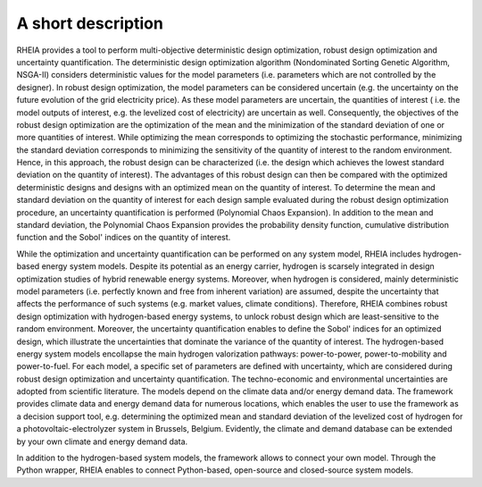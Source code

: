 .. _lab:functionalities:

A short description
===================

RHEIA provides a tool to perform multi-objective deterministic design optimization, robust design optimization and uncertainty quantification.
The deterministic design optimization algorithm (Nondominated Sorting Genetic Algorithm, NSGA-II) considers deterministic values for the model parameters
(i.e. parameters which are not controlled by the designer). In robust design optimization, the model parameters can be considered uncertain
(e.g. the uncertainty on the future evolution of the grid electricity price). As these model parameters are uncertain, the quantities of interest
( i.e. the model outputs of interest, e.g. the levelized cost of electricity) are uncertain as well. Consequently, the objectives of the robust design optimization are the 
optimization of the mean and the minimization of the standard deviation of one or more quantities of interest. While optimizing the mean corresponds to
optimizing the stochastic performance, minimizing the standard deviation corresponds to minimizing the sensitivity of the quantity of interest to the random environment.
Hence, in this approach, the robust design can be characterized (i.e. the design which achieves the lowest standard deviation on the quantity of interest).
The advantages of this robust design can then be compared with the optimized deterministic designs and designs with an optimized mean on the quantity of interest. 
To determine the mean and standard deviation on the quantity of interest for each design sample evaluated during the robust design optimization procedure, an uncertainty quantification is performed (Polynomial Chaos Expansion).
In addition to the mean and standard deviation, the Polynomial Chaos Expansion provides the probability density function,
cumulative distribution function and the Sobol' indices on the quantity of interest.  

While the optimization and uncertainty quantification can be performed on any system model, RHEIA includes hydrogen-based energy system models.
Despite its potential as an energy carrier, hydrogen is scarsely integrated in design optimization studies of hybrid renewable energy systems.
Moreover, when hydrogen is considered, mainly deterministic model parameters (i.e. perfectly known and free from inherent variation) are assumed, despite the uncertainty
that affects the performance of such systems (e.g. market values, climate conditions).
Therefore, RHEIA combines robust design optimization with hydrogen-based energy systems, to unlock robust design which are least-sensitive to the random environment.
Moreover, the uncertainty quantification enables to define the Sobol' indices for an optimized design,
which illustrate the uncertainties that dominate the variance of the quantity of interest.
The hydrogen-based energy system models encollapse the main hydrogen valorization pathways: power-to-power, power-to-mobility and power-to-fuel.
For each model, a specific set of parameters are defined with uncertainty, which are considered during robust design optimization and uncertainty quantification. 
The techno-economic and environmental uncertainties are adopted from scientific literature.
The models depend on the climate data and/or energy demand data. The framework provides climate data and energy demand data for numerous locations, 
which enables the user to use the framework as a decision support tool, 
e.g. determining the optimized mean and standard deviation of the levelized cost of hydrogen for a photovoltaic-electrolyzer system in Brussels, Belgium. 
Evidently, the climate and demand database can be extended by your own climate and energy demand data.

In addition to the hydrogen-based system models, the framework allows to connect your own model. 
Through the Python wrapper, RHEIA enables to connect Python-based, open-source and closed-source system models.

